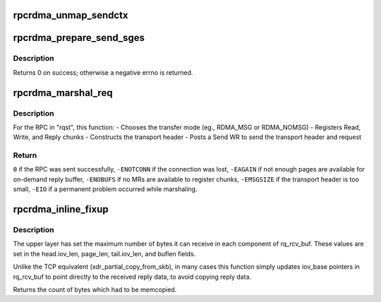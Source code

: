.. -*- coding: utf-8; mode: rst -*-
.. src-file: net/sunrpc/xprtrdma/rpc_rdma.c

.. _`rpcrdma_unmap_sendctx`:

rpcrdma_unmap_sendctx
=====================

.. c:function:: void rpcrdma_unmap_sendctx(struct rpcrdma_sendctx *sc)

    DMA-unmap Send buffers

    :param struct rpcrdma_sendctx \*sc:
        sendctx containing SGEs to unmap

.. _`rpcrdma_prepare_send_sges`:

rpcrdma_prepare_send_sges
=========================

.. c:function:: int rpcrdma_prepare_send_sges(struct rpcrdma_xprt *r_xprt, struct rpcrdma_req *req, u32 hdrlen, struct xdr_buf *xdr, enum rpcrdma_chunktype rtype)

    Construct SGEs for a Send WR

    :param struct rpcrdma_xprt \*r_xprt:
        controlling transport

    :param struct rpcrdma_req \*req:
        context of RPC Call being marshalled

    :param u32 hdrlen:
        size of transport header, in bytes

    :param struct xdr_buf \*xdr:
        xdr_buf containing RPC Call

    :param enum rpcrdma_chunktype rtype:
        chunk type being encoded

.. _`rpcrdma_prepare_send_sges.description`:

Description
-----------

Returns 0 on success; otherwise a negative errno is returned.

.. _`rpcrdma_marshal_req`:

rpcrdma_marshal_req
===================

.. c:function:: int rpcrdma_marshal_req(struct rpcrdma_xprt *r_xprt, struct rpc_rqst *rqst)

    Marshal and send one RPC request

    :param struct rpcrdma_xprt \*r_xprt:
        controlling transport

    :param struct rpc_rqst \*rqst:
        RPC request to be marshaled

.. _`rpcrdma_marshal_req.description`:

Description
-----------

For the RPC in "rqst", this function:
- Chooses the transfer mode (eg., RDMA_MSG or RDMA_NOMSG)
- Registers Read, Write, and Reply chunks
- Constructs the transport header
- Posts a Send WR to send the transport header and request

.. _`rpcrdma_marshal_req.return`:

Return
------

\ ``0``\  if the RPC was sent successfully,
\ ``-ENOTCONN``\  if the connection was lost,
\ ``-EAGAIN``\  if not enough pages are available for on-demand reply buffer,
\ ``-ENOBUFS``\  if no MRs are available to register chunks,
\ ``-EMSGSIZE``\  if the transport header is too small,
\ ``-EIO``\  if a permanent problem occurred while marshaling.

.. _`rpcrdma_inline_fixup`:

rpcrdma_inline_fixup
====================

.. c:function:: unsigned long rpcrdma_inline_fixup(struct rpc_rqst *rqst, char *srcp, int copy_len, int pad)

    Scatter inline received data into rqst's iovecs

    :param struct rpc_rqst \*rqst:
        controlling RPC request

    :param char \*srcp:
        points to RPC message payload in receive buffer

    :param int copy_len:
        remaining length of receive buffer content

    :param int pad:
        Write chunk pad bytes needed (zero for pure inline)

.. _`rpcrdma_inline_fixup.description`:

Description
-----------

The upper layer has set the maximum number of bytes it can
receive in each component of rq_rcv_buf. These values are set in
the head.iov_len, page_len, tail.iov_len, and buflen fields.

Unlike the TCP equivalent (xdr_partial_copy_from_skb), in
many cases this function simply updates iov_base pointers in
rq_rcv_buf to point directly to the received reply data, to
avoid copying reply data.

Returns the count of bytes which had to be memcopied.

.. This file was automatic generated / don't edit.

